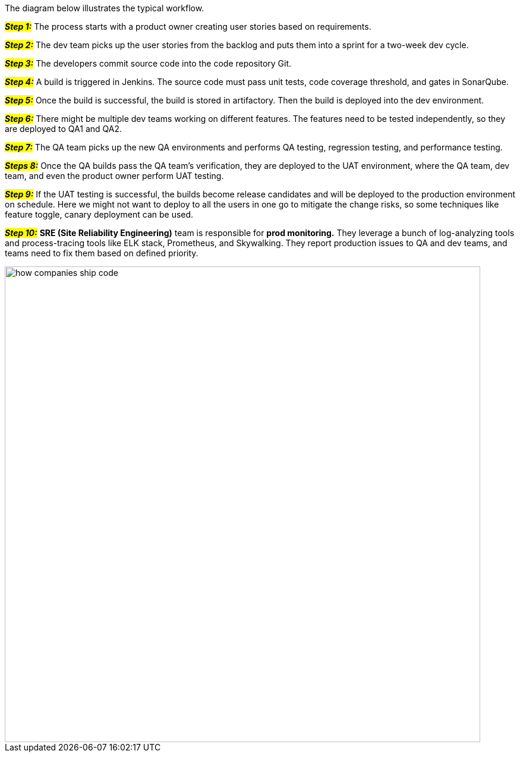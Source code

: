 The diagram below illustrates the typical workflow.

#*_Step 1:_*# The process starts with a product owner creating user stories based on requirements.

#*_Step 2:_*# The dev team picks up the user stories from the backlog and puts them into a sprint for a two-week dev cycle.

#*_Step 3:_*# The developers commit source code into the code repository Git.

#*_Step 4:_*# A build is triggered in Jenkins. The source code must pass unit tests, code coverage threshold, and gates in SonarQube.

#*_Step 5:_*# Once the build is successful, the build is stored in artifactory. Then the build is deployed into the dev environment.

#*_Step 6:_*# There might be multiple dev teams working on different features. The features need to be tested independently, so they are deployed to QA1 and QA2.

#*_Step 7:_*# The QA team picks up the new QA environments and performs QA testing, regression testing, and performance testing.

#*_Steps 8:_*# Once the QA builds pass the QA team’s verification, they are deployed to the UAT environment, where the QA team, dev team, and even the product owner perform UAT testing.

#*_Step 9:_*# If the UAT testing is successful, the builds become release candidates and will be deployed to the production environment on schedule. Here we might not want to deploy to all the users in one go to mitigate the change risks, so some techniques like feature toggle, canary deployment can be used.

#*_Step 10:_*# *SRE (Site Reliability Engineering)* team is responsible for *prod monitoring.* They leverage a bunch of log-analyzing tools and process-tracing tools like ELK stack, Prometheus, and Skywalking. They report production issues to QA and dev teams, and teams need to fix them based on defined priority.

image::how-companies-ship-code.webp[width = 800]
